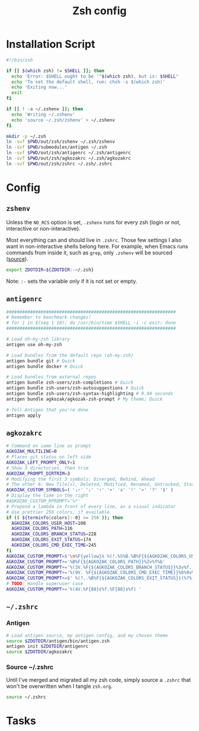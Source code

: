 #+TITLE: Zsh config
#+STARTUP: content

* Installation Script
#+BEGIN_SRC sh :tangle sh/install-zsh.sh
#!/bin/zsh

if [[ $(which zsh) != $SHELL ]]; then
  echo 'Error: $SHELL ought to be '"$(which zsh), but is: $SHELL"
  echo 'To set the default shell, run: chsh -s $(which zsh)'
  echo 'Exiting now...'
  exit
fi

if [[ ! -a ~/.zshenv ]]; then
  echo 'Writing ~/.zshenv'
  echo 'source ~/.zsh/zshenv' > ~/.zshenv
fi

mkdir -p ~/.zsh
ln -svf $PWD/out/zsh/zshenv ~/.zsh/zshenv
ln -svf $PWD/submodules/antigen ~/.zsh
ln -svf $PWD/out/zsh/antigenrc ~/.zsh/antigenrc
ln -svf $PWD/out/zsh/agkozakrc ~/.zsh/agkozakrc
ln -svf $PWD/out/zsh/zshrc ~/.zsh/.zshrc
#+END_SRC

* Config
** =zshenv=
Unless the =NO_RCS= option is set, =.zshenv= runs for every zsh (login or not, interactive or non-interactive).

Most everything can and should live in =.zshrc=. Those few settings I also want in non-interactive shells belong here. For example, when Emacs runs commands from inside it, such as =grep=, only =.zshenv= will be sourced ([[https://zsh.sourceforge.io/Guide/zshguide02.html][source]]).

#+BEGIN_SRC sh :tangle out/zsh/zshenv
export ZDOTDIR=${ZDOTDIR:-~/.zsh}
#+END_SRC

Note: =:-= sets the variable only if it is not set or empty.

** =antigenrc=
#+BEGIN_SRC sh :tangle out/zsh/antigenrc
################################################################
# Remember to benchmark changes!
# for i in $(seq 1 10); do /usr/bin/time $SHELL -i -c exit; done
################################################################

# Load oh-my-zsh library
antigen use oh-my-zsh

# Load bundles from the default repo (oh-my-zsh)
antigen bundle git # Quick
antigen bundle docker # Quick

# Load bundles from external repos
antigen bundle zsh-users/zsh-completions # Quick
antigen bundle zsh-users/zsh-autosuggestions # Quick
antigen bundle zsh-users/zsh-syntax-highlighting # 0.04 seconds
antigen bundle agkozak/agkozak-zsh-prompt # My theme; Quick

# Tell Antigen that you're done
antigen apply
#+END_SRC

** =agkozakrc=
#+BEGIN_SRC sh :tangle out/zsh/agkozakrc
# Command on same line as prompt
AGKOZAK_MULTILINE=0
# Places git status on left side
AGKOZAK_LEFT_PROMPT_ONLY=1
# Show 3 directories, then trim
AGKOZAK_PROMPT_DIRTRIM=3
# Modifying the first 3 symbols: Diverged, Behind, Ahead
# The other 6: New file(s), Deleted, Modified, Renamed, Untracked, Stashed changes
AGKOZAK_CUSTOM_SYMBOLS=( '⇣⇡' '⇣' '⇡' '+' 'x' '!' '>' '?' '$' )
# Display the time in the right
#AGKOZAK_CUSTOM_RPROMPT='%*'
# Prepend a lambda in front of every line, as a visual indicator
# Use prettier 256 colors, if available
if (( ${terminfo[colors]:-0} >= 256 )); then
  AGKOZAK_COLORS_USER_HOST=108
  AGKOZAK_COLORS_PATH=116
  AGKOZAK_COLORS_BRANCH_STATUS=228
  AGKOZAK_COLORS_EXIT_STATUS=174
  AGKOZAK_COLORS_CMD_EXEC_TIME=245
fi
AGKOZAK_CUSTOM_PROMPT=$'\n%F{yellow}λ %(!.%S%B.%B%F{${AGKOZAK_COLORS_USER_HOST}})%n%1v%(!.%b%s.%f%b) '
AGKOZAK_CUSTOM_PROMPT+='%B%F{${AGKOZAK_COLORS_PATH}}%2v%f%b'
AGKOZAK_CUSTOM_PROMPT+='%(3V.%F{${AGKOZAK_COLORS_BRANCH_STATUS}}%3v%f.)'
AGKOZAK_CUSTOM_PROMPT+='%(9V. %F{${AGKOZAK_COLORS_CMD_EXEC_TIME}}%b%9v%b%f.)'
AGKOZAK_CUSTOM_PROMPT+=$' %(?..%B%F{${AGKOZAK_COLORS_EXIT_STATUS}}(%?%)%f%b )'
# TODO: Handle superuser case
AGKOZAK_CUSTOM_PROMPT+='%(4V.%F{88}❮%f.%F{88}❯%f) '
#+END_SRC

** =~/.zshrc=
*** Antigen
#+BEGIN_SRC sh :tangle out/zsh/zshrc
# Load antigen source, my antigen config, and my chosen theme
source $ZDOTDIR/antigen/bin/antigen.zsh
antigen init $ZDOTDIR/antigenrc
source $ZDOTDIR/agkozakrc
#+END_SRC

*** Source ~/.zshrc
Until I've merged and migrated all my zsh code, simply source a =.zshrc= that won't be overwritten when I tangle =zsh.org=.

#+BEGIN_SRC sh :tangle out/zsh/zshrc
source ~/.zshrc
#+END_SRC

* Tasks
